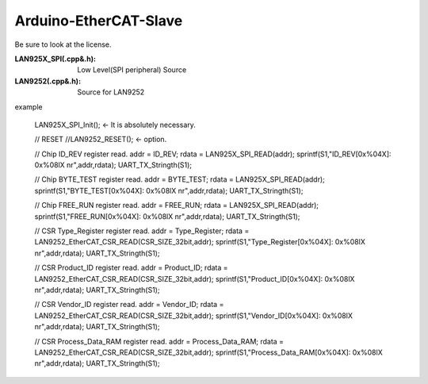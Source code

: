 =========================================
Arduino-EtherCAT-Slave
=========================================

Be sure to look at the license.

:LAN925X_SPI(.cpp&.h): Low Level(SPI peripheral)  Source
:LAN9252(.cpp&.h):  Source for LAN9252



example


    LAN925X_SPI_Init();      <- It is absolutely necessary.

    // RESET
    //LAN9252_RESET();      <- option.

    // Chip ID_REV register read.
    addr = ID_REV;      
    rdata = LAN925X_SPI_READ(addr);
    sprintf(S1,"ID_REV[0x%04X]: 0x%08lX \n\r",addr,rdata);
    UART_TX_Stringth(S1);

    // Chip BYTE_TEST register read.
    addr = BYTE_TEST;
    rdata = LAN925X_SPI_READ(addr);
    sprintf(S1,"BYTE_TEST[0x%04X]: 0x%08lX \n\r",addr,rdata);
    UART_TX_Stringth(S1);

    // Chip FREE_RUN register read.
    addr = FREE_RUN;
    rdata = LAN925X_SPI_READ(addr);
    sprintf(S1,"FREE_RUN[0x%04X]: 0x%08lX \n\r",addr,rdata);
    UART_TX_Stringth(S1);

    // CSR Type_Register register read.        
    addr = Type_Register;
    rdata = LAN9252_EtherCAT_CSR_READ(CSR_SIZE_32bit,addr);
    sprintf(S1,"Type_Register[0x%04X]: 0x%08lX \n\r",addr,rdata);
    UART_TX_Stringth(S1);

    // CSR Product_ID register read.  
    addr = Product_ID;
    rdata = LAN9252_EtherCAT_CSR_READ(CSR_SIZE_32bit,addr);
    sprintf(S1,"Product_ID[0x%04X]: 0x%08lX \n\r",addr,rdata);
    UART_TX_Stringth(S1);

    // CSR Vendor_ID register read.  
    addr = Vendor_ID;
    rdata = LAN9252_EtherCAT_CSR_READ(CSR_SIZE_32bit,addr);
    sprintf(S1,"Vendor_ID[0x%04X]: 0x%08lX \n\r",addr,rdata);
    UART_TX_Stringth(S1);

    // CSR Process_Data_RAM register read.  
    addr = Process_Data_RAM;
    rdata = LAN9252_EtherCAT_CSR_READ(CSR_SIZE_32bit,addr);
    sprintf(S1,"Process_Data_RAM[0x%04X]: 0x%08lX \n\r",addr,rdata);
    UART_TX_Stringth(S1);